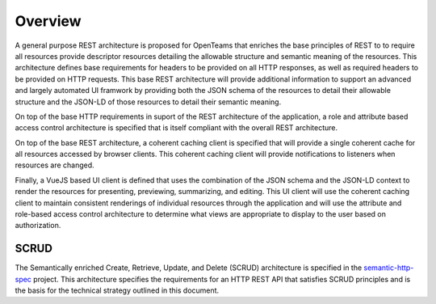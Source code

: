 Overview
========

A general purpose REST architecture is proposed for OpenTeams that enriches the base
principles of REST to to require all resources provide descriptor resources detailing
the allowable structure and semantic meaning of the resources. This architecture defines
base requirements for headers to be provided on all HTTP responses, as well as required
headers to be provided on HTTP requests. This base REST architecture will provide
additional information to support an advanced and largely automated UI framwork by
providing both the JSON schema of the resources to detail their allowable structure and
the JSON-LD of those resources to detail their semantic meaning.

On top of the base HTTP requirements in suport of the REST architecture of the
application, a role and attribute based access control architecture is specified that is
itself compliant with the overall REST architecture.

On top of the base REST architecture, a coherent caching client is specified that will
provide a single coherent cache for all resources accessed by browser clients. This
coherent caching client will provide notifications to listeners when resources are
changed.

Finally, a VueJS based UI client is defined that uses the combination of the JSON schema
and the JSON-LD context to render the resources for presenting, previewing, summarizing,
and editing. This UI client will use the coherent caching client to maintain consistent
renderings of individual resources through the application and will use the attribute
and role-based access control architecture to determine what views are appropriate to
display to the user based on authorization. 

SCRUD
-----

The Semantically enriched Create, Retrieve, Update, and Delete (SCRUD) architecture is
specified in the `semantic-http-spec
<https://github.com/Quansight-Labs/semantic-http-spec>`_ project. This architecture
specifies the requirements for an HTTP REST API that satisfies SCRUD principles and is
the basis for the technical strategy outlined in this document.


